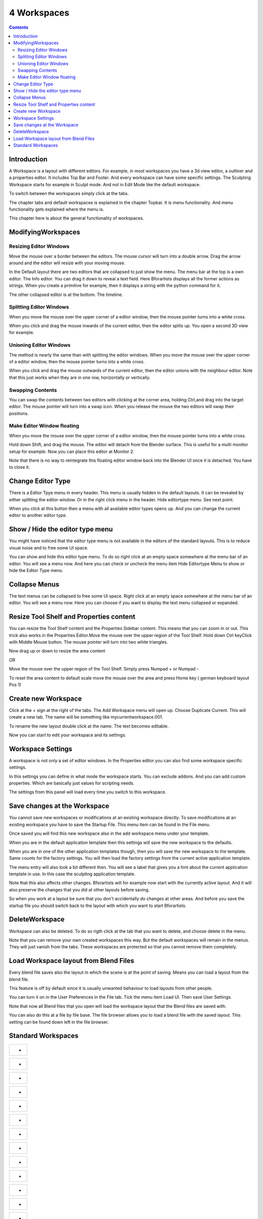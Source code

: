 ************
4 Workspaces
************

.. contents:: Contents




Introduction
============

.. image:: graphics/4_Workspaces/100002010000040000000300FE2FB6FDA2F438BE.png

A Workspace is a layout with different editors. For example, in most workspaces you have a 3d view editor, a outliner and a properties editor. It includes Top Bar and Footer. And every workspace can have some specific settings. The Sculpting Workspace starts for example in Sculpt mode. And not in Edit Mode like the default workspace.

To switch between the workspaces simply click at the tabs. 

The chapter tabs and default workspaces is explained in the chapter Topbar. It is menu functionality. And menu functionality gets explained where the menu is. 

This chapter here is about the general functionality of workspaces.




ModifyingWorkspaces
===================



Resizing Editor Windows
-----------------------

Move the mouse over a border between the editors. The mouse cursor will turn into a double arrow. Drag the arrow around and the editor will resize with your moving mouse.

In the Default layout there are two editors that are collapsed to just show the menu. The menu bar at the top is a own editor. The Info editor. You can drag it down to reveal a text field. Here Bforartists displays all the former actions as strings. When you create a primitive for example, then it displays a string with the python command for it.

The other collapsed editor is at the bottom. The timeline.

.. image:: graphics/4_Workspaces/100002010000049300000301BC0B8C2492AC734A.png



Splitting Editor Windows
------------------------

When you move the mouse over the upper corner of a editor window, then the mouse pointer turns into a white cross.

When you click and drag the mouse inwards of the current editor, then the editor splits up. You open a second 3D view for example.

.. image:: graphics/4_Workspaces/10000201000000D8000000BAE84095B8E6583BBE.png

.. image:: graphics/4_Workspaces/10000201000000B4000000A3D6416BE0944F85AE.png



Unioning Editor Windows
-----------------------

The method is nearly the same than with splitting the editor windows. When you move the mouse over the upper corner of a editor window, then the mouse pointer turns into a white cross.

.. image:: graphics/4_Workspaces/10000201000003B700000204FB657E1619878DAE.png

When you click and drag the mouse outwards of the current editor, then the editor unions with the neighbour editor. Note that this just works when they are in one row, horizontally or vertically. 



Swapping Contents
-----------------

You can swap the contents between two editors with clicking at the corner area, holding Ctrl,and drag into the target editor. The mouse pointer will turn into a swap icon. When you release the mouse the two editors will swap their positions.

.. image:: graphics/4_Workspaces/10000201000003B3000002070FB5C3D539FEACFA.png

.. image:: graphics/4_Workspaces/10000201000003B2000002064E452775475322DD.png



Make Editor Window floating
---------------------------

.. image:: graphics/4_Workspaces/1000020100000231000001EDAD07088DFF274BC6.png

When you move the mouse over the upper corner of a editor window, then the mouse pointer turns into a white cross.

Hold down Shift, and drag the mouse. The editor will detach from the Blender surface. This is useful for a multi monitor setup for example. Now you can place this editor at Monitor 2.

Note that there is no way to reintegrate this floating editor window back into the Blender UI once it is detached. You have to close it.




Change Editor Type
==================

There is a Editor Tpye menu in every header. This menu is usually hidden in the default layouts. It can be revealed by either splitting the editor window. Or in the right click menu in the header. Hide editortype menu. See next point.

.. image:: graphics/4_Workspaces/100002010000012B000000AED5B47D849AEBFA4A.png

.. image:: graphics/4_Workspaces/10000201000000CA0000009C353CF9D06E9DFB64.png

When you click at this button then a menu with all available editor types opens up. And you can change the current editor to another editor type.

.. image:: graphics/4_Workspaces/100002010000024C00000108BB1EC23C76385D5E.png




Show / Hide the editor type menu
================================

You might have noticed that the editor type menu is not available in the editors of the standard layouts. This is to reduce visual noise and to free some UI space.

.. image:: graphics/4_Workspaces/10000201000000CA0000009C353CF9D06E9DFB64.png

You can show and hide this editor type menu. To do so right click at an empty space somewhere at the menu bar of an editor. You will see a menu now. And here you can check or uncheck the menu item Hide Editortype Menu to show or hide the Editor Type menu.




Collapse Menus
==============

The text menus can be collapsed to free some UI space. Right click at an empty space somewhere at the menu bar of an editor. You will see a menu now. Here you can choose if you want to display the text menu collapsed or expanded.

.. image:: graphics/4_Workspaces/100002010000024A000000A112EDB7EDF8A15F33.png




Resize Tool Shelf and Properties content
========================================

You can resize the Tool Shelf content and the Properties Sidebar content. This means that you can zoom in or out. This trick also works in the Properties Editor.Move the mouse over the upper region of the Tool Shelf. Hold down Ctrl keyClick with Middle Mouse button. The mouse pointer will turn into two white triangles.

.. image:: graphics/4_Workspaces/1000020100000271000001755F97F20BD5A962C1.png

Now drag up or down to resize the area content

OR

Move the mouse over the upper region of the Tool Shelf. Simply press Numpad + or Numpad -

To reset the area content to default scale move the mouse over the area and press Home key ( german keyboard layout Pos 1)




Create new Workspace
====================

.. image:: graphics/4_Workspaces/1000020100000203000000D599B5382FC01283A6.png

Click at the + sign at the right of the tabs. The Add Workspace menu will open up. Choose Duplicate Current. This will create a new tab. The name will be something like mycurrentworkspace.001.

To rename the new layout double click at the name. The text becomes editable.

.. image:: graphics/4_Workspaces/10000201000001010000005108594A3EB69C6E5B.png

Now you can start to edit your workspace and its settings. 




Workspace Settings
==================

A workspace is not only a set of editor windows. In the Properties editor you can also find some workspace specific settings.

.. image:: graphics/4_Workspaces/1000020100000157000001C7CF7C4C47CF851209.png

In this settings you can define in what mode the workspace starts. You can exclude addons. And you can add custom properties. Which are basically just values for scripting needs.

The settings from this panel will load every time you switch to this workspace.




Save changes at the Workspace
=============================

You cannot save new workspaces or modifications at an existing workspace directly. To save modifications at an existing workspace you have to save the Startup File. This menu item can be found in the File menu.

.. image:: graphics/4_Workspaces/10000201000000D00000017A64AB86BF12C1877E.png

Once saved you will find this new workspace also in the add workspace menu under your template.

.. image:: graphics/4_Workspaces/1000020100000173000000CA3ACBA485DD97A77D.png

When you are in the default application template then this settings will save the new workspace to the defaults.

When you are in one of the other application templates though, then you will save the new workspace to the template. Same counts for the factory settings. You will then load the factory settings from the current active application template.

.. image:: graphics/4_Workspaces/10000201000000D200000087B34F91A37E88B294.png

The menu entry will also look a bit different then. You will see a label that gives you a hint about the current application template in use. In this case the sculpting application template.

Note that this also affects other changes. Bforartists will for example now start with the currently active layout. And it will also preserve the changes that you did at other layouts before saving.

So when you work at a layout be sure that you don't accidentally do changes at other areas. And before you save the startup file you should switch back to the layout with which you want to start Bforartists.




DeleteWorkspace
===============

Workspace can also be deleted. To do so rigth click at the tab that you want to delete, and choose delete in the menu.

.. image:: graphics/4_Workspaces/10000201000000E1000000ADD533C3D56FB2A192.png

Note that you can remove your own created workspaces this way. But the default workspaces will remain in the menus. They will just vanish from the tabs. These workspaces are protected so that you cannot remove them completely.

.. image:: graphics/4_Workspaces/100002010000016E000000C624BE7FDB3C6029D4.png




Load Workspace layout from Blend Files
======================================

Every blend file saves also the layout in which the scene is at the point of saving. Means you can load a layout from the blend file.

.. image:: graphics/4_Workspaces/10000201000002A3000001BDE4177A48D7BABB1A.png

This feature is off by default since it is usually unwanted behaviour to load layouts from other people.

You can turn it on in the User Preferences in the File tab. Tick the menu item Load UI. Then save User Settings.

Note that now all Blend files that you open will load the workspace layout that the Blend files are saved with.

You can also do this at a file by file base. The file browser allows you to load a blend file with the saved layout. This setting can be found down left in the file browser.

.. image:: graphics/4_Workspaces/10000201000000F10000005973E73A4F29C7142F.png




Standard Workspaces
===================

.. list-table::

	* - 	  - 
.. list-table::

	* - 	  - 
.. list-table::

	* - 	  - 
.. list-table::

	* - 	  - 
.. list-table::

	* - 	  - 
.. list-table::

	* - 	  - 
.. list-table::

	* - 	  - 
.. list-table::

	* - 	  - 
.. list-table::

	* - 	  - 
.. list-table::

	* - 	  - 
.. list-table::

	* - 	  - 
.. list-table::

	* - 	  - 
.. list-table::

	* - 	  - 
.. list-table::

	* - 	  - 
.. list-table::

	* - 	  - 
.. list-table::

	* - 	  - 
